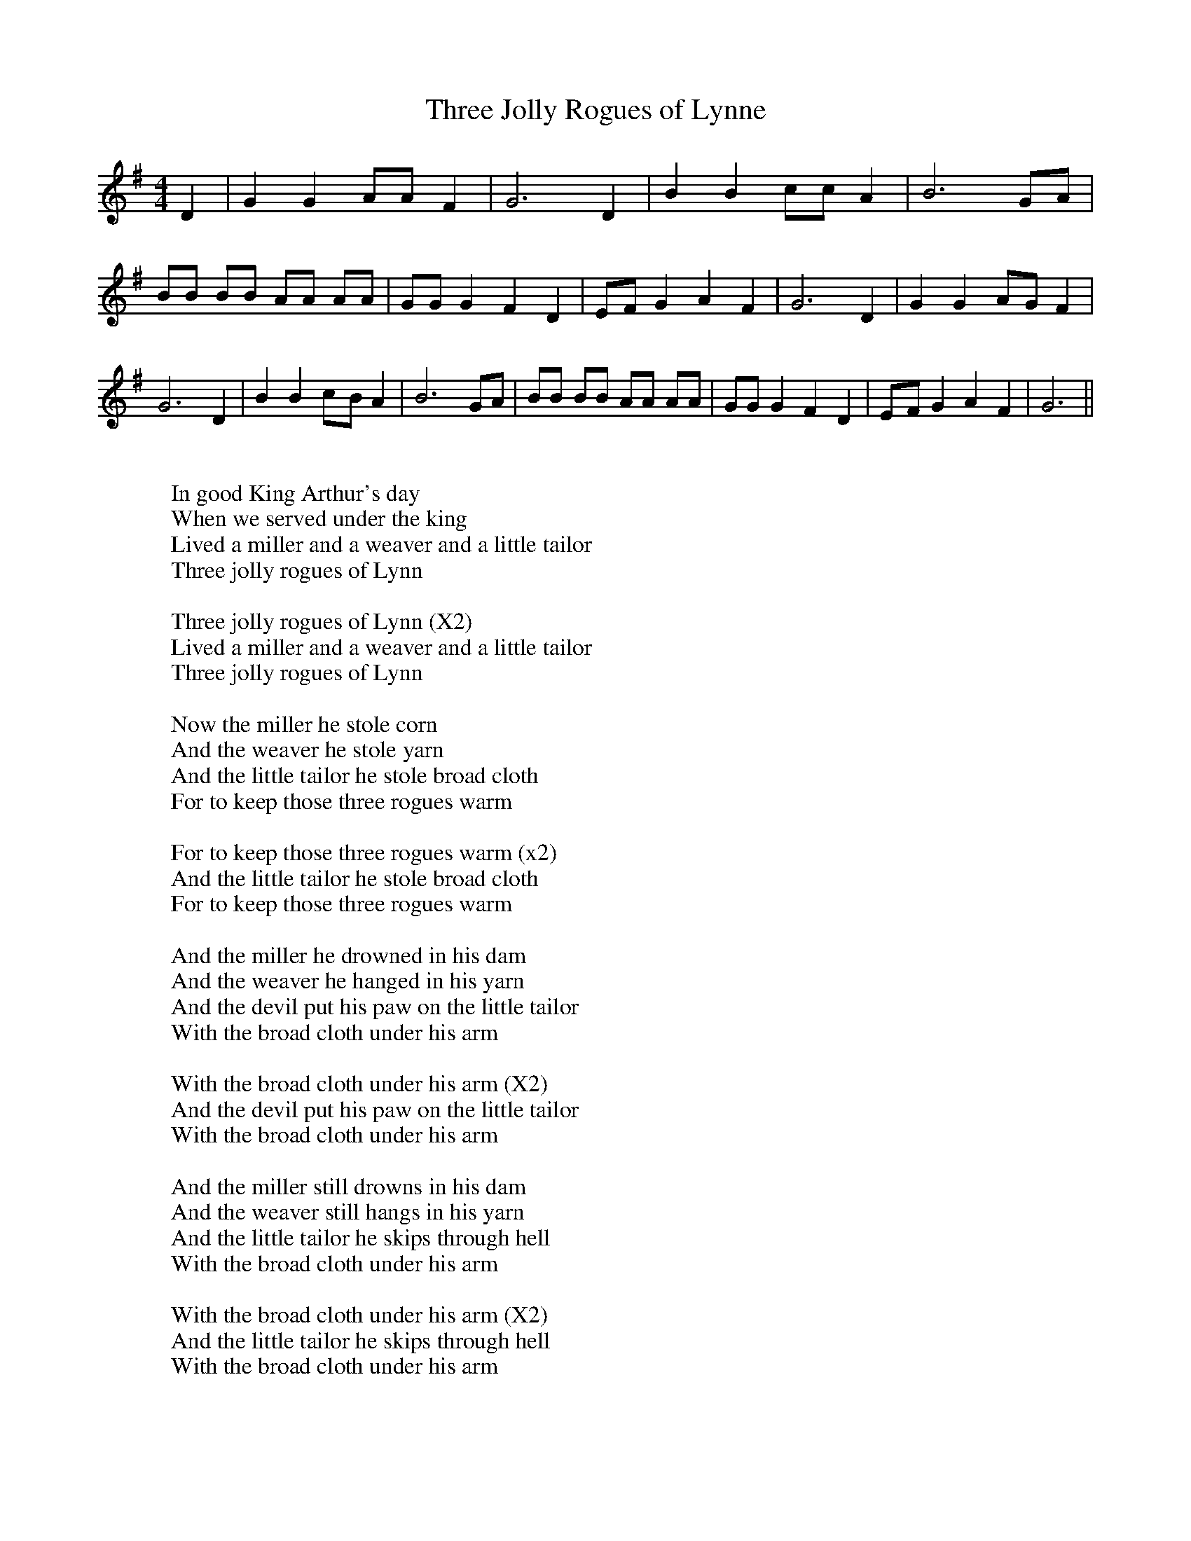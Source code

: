 X:1
T:Three Jolly Rogues of Lynne
M:4/4
L:1/8
K:G
D2| G2 G2 AA F2| G6 D2| B2 B2 cc A2| B6 GA| BB BB AA AA| GG G2 F2 D2|\
E-F G2 A2 F2| G6 D2| G2 G2A-G F2| G6 D2| B2 B2c-B A2| B6 GA| BB BB AA AA|\
GG G2 F2 D2|E-F G2 A2 F2| G6||
W:
W:In good King Arthur's day
W:When we served under the king
W:Lived a miller and a weaver and a little tailor
W:Three jolly rogues of Lynn
W:
W:Three jolly rogues of Lynn (X2)
W:Lived a miller and a weaver and a little tailor
W:Three jolly rogues of Lynn
W:
W:Now the miller he stole corn
W:And the weaver he stole yarn
W:And the little tailor he stole broad cloth
W:For to keep those three rogues warm
W:
W:For to keep those three rogues warm (x2)
W:And the little tailor he stole broad cloth
W:For to keep those three rogues warm
W:
W:And the miller he drowned in his dam
W:And the weaver he hanged in his yarn
W:And the devil put his paw on the little tailor
W:With the broad cloth under his arm
W:
W:With the broad cloth under his arm (X2)
W:And the devil put his paw on the little tailor
W:With the broad cloth under his arm
W:
W:And the miller still drowns in his dam
W:And the weaver still hangs in his yarn
W:And the little tailor he skips through hell
W:With the broad cloth under his arm
W:
W:With the broad cloth under his arm (X2)
W:And the little tailor he skips through hell
W:With the broad cloth under his arm
